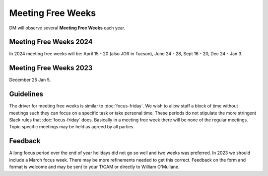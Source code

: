 
##################
Meeting Free Weeks
##################

DM will observe  several **Meeting Free Weeks** each year. 


Meeting Free Weeks 2024
=======================
In 2024 meeting free weeks will be: April 15 - 20 (also JOR in Tucson), 
June 24 - 28, 
Sept 16 - 20,
Dec 24 - Jan 3.

Meeting Free Weeks 2023
=======================
December 25 Jan 5.

Guidelines
==========
The driver for meeting free weeks is similar to :doc:`focus-friday`. 
We wish to allow staff a block of time without meetings such they can focus on a specific task or take personal time.  
These periods do not stipulate the more stringent Slack rules that :doc:`focus-friday` does. 
Basically in a meeting free week there will be none of the regular meetings. Topic specific meetings may be held as agreed by all parties.

Feedback
========
A long focus period over the end of year holidays did not go so well and two weeks was preferred. In 2023 we should include a March focus week.
There may be more refinements needed to get this correct. 
Feedback on the form and format is welcome and may be sent to your T/CAM or 
directly to William O'Mullane.


